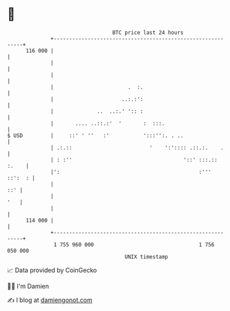 * 👋

#+begin_example
                                     BTC price last 24 hours                    
                 +------------------------------------------------------------+ 
         116 000 |                                                            | 
                 |                                                            | 
                 |                                                            | 
                 |                        .  :.                               | 
                 |                      ..:.:':                               | 
                 |              ..  ..:.' ':: :                               | 
                 |       .... ..::.:'  '       :  :::.                        | 
   $ USD         |     ::' ' ''   :'           ':::'':. . ..                  | 
                 | .:.::                         '    ':':::: .::.:.    .     | 
                 | : :''                                    '::' :::.:: :.    | 
                 |':                                             :''' ::':  : | 
                 |                                                        ::' | 
                 |                                                        '   | 
                 |                                                            | 
         114 000 |                                                            | 
                 +------------------------------------------------------------+ 
                  1 755 960 000                                  1 756 050 000  
                                         UNIX timestamp                         
#+end_example
📈 Data provided by CoinGecko

🧑‍💻 I'm Damien

✍️ I blog at [[https://www.damiengonot.com][damiengonot.com]]
